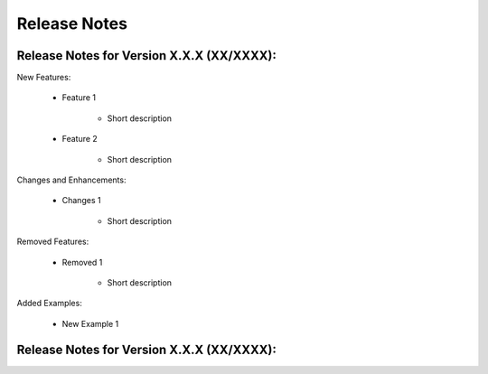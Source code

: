 Release Notes
=============

Release Notes for Version X.X.X (XX/XXXX):
------------------------------------------

New Features:

   * Feature 1

        - Short description

   * Feature 2

        - Short description

Changes and Enhancements:

   * Changes 1

        - Short description

Removed Features:

   * Removed 1

        - Short description

Added Examples:

   * New Example 1

Release Notes for Version X.X.X (XX/XXXX):
------------------------------------------
     

